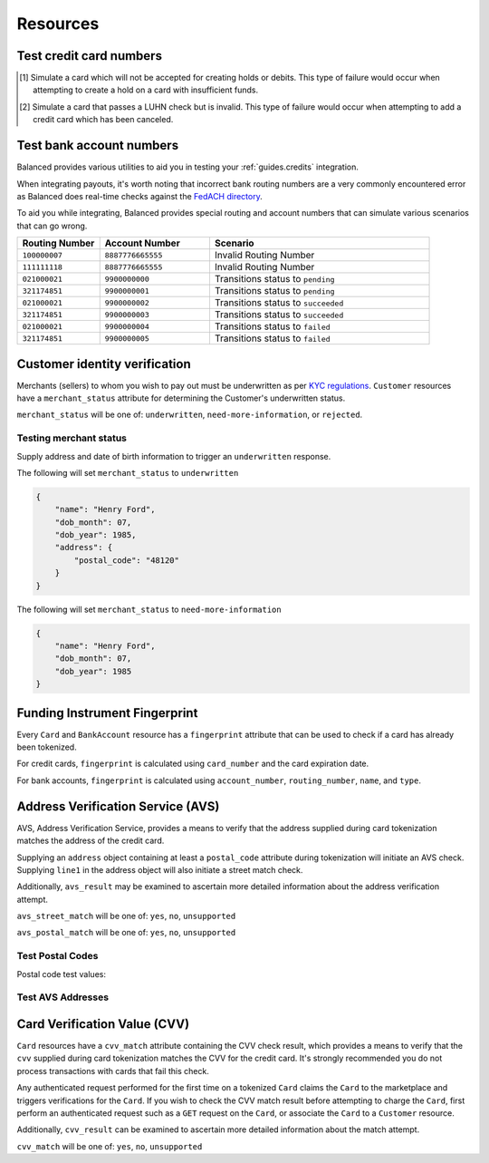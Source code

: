 .. _resources:

Resources
=========

.. _resources.test-credit-cards:

Test credit card numbers
------------------------

.. note::
  :header_class: alert alert-tab
  :body_class: alert alert-green

  These cards will be accepted in our system only for a **TEST** marketplace.
  **Do not use these card numbers in Production marketplaces.**

.. note::
  :header_class: alert alert-tab-yellow
  :body_class: alert alert-yellow

  Validation of cards does not occur until an authenticated operation is performed against it.
  Therefore, simulated results will not be reflected during tokenization.

.. cssclass:: table

  ============== =========================== ================ ==============================
   Card Brand          Number                       CVV         Result
  ============== =========================== ================ ==============================
  ``VISA``        ``4111111111111111``            ``123``       Success
  ``MasterCard``  ``5105105105105100``            ``123``       Success
  ``AMEX``        ``341111111111111``             ``1234``      Success
  ``VISA``        ``4342561111111118``            ``123``       Creditable Card
  ``VISA``        ``4444444444444448`` [#]_       ``123``       Processor Failure
  ``VISA``        ``4222222222222220`` [#]_       ``123``       Invalid Card
  ``MasterCard``  ``5112000200000002``            ``200``       CVV Match Fail
  ``VISA``        ``4457000300000007``            ``901``       CVV Unsupported
  ``Discover``    ``6500000000000002``            ``123``       Disputed Charge
  ============== =========================== ================ ==============================

.. [#] Simulate a card which will not be accepted for creating holds or debits.
       This type of failure would occur when attempting to create a hold
       on a card with insufficient funds.
.. [#] Simulate a card that passes a LUHN check but is invalid. This type of failure
       would occur when attempting to add a credit card which has been canceled.


.. _resources.test-bank-accounts:

Test bank account numbers
-------------------------

Balanced provides various utilities to aid you in testing your :ref:`guides.credits`
integration.

When integrating payouts, it's worth noting that incorrect bank routing numbers
are a very commonly encountered error as Balanced does real-time checks against
the `FedACH directory`_.

To aid you while integrating, Balanced provides special routing and
account numbers that can simulate various scenarios that can go wrong.

.. list-table::
   :widths: 15 20 40
   :header-rows: 1
   :class: table

   * - Routing Number
     - Account Number
     - Scenario
   * - ``100000007``
     - ``8887776665555``
     - Invalid Routing Number
   * - ``111111118``
     - ``8887776665555``
     - Invalid Routing Number
   * - ``021000021``
     - ``9900000000``
     - Transitions status to ``pending``
   * - ``321174851``
     - ``9900000001``
     - Transitions status to ``pending``
   * - ``021000021``
     - ``9900000002``
     - Transitions status to ``succeeded``
   * - ``321174851``
     - ``9900000003``
     - Transitions status to ``succeeded``
   * - ``021000021``
     - ``9900000004``
     - Transitions status to ``failed``
   * - ``321174851``
     - ``9900000005``
     - Transitions status to ``failed``


.. _resources.test-identity-verification:

Customer identity verification
---------------------------------------

Merchants (sellers) to whom you wish to pay out must be underwritten as per `KYC regulations`_.
``Customer`` resources have a ``merchant_status`` attribute for determining
the Customer's underwritten status.

``merchant_status`` will be one of: ``underwritten``, ``need-more-information``,
or ``rejected``.

.. cssclass:: dl-horizontal dl-params dl-param-values dd-noindent dd-marginbottom

  ``underwritten``
    An identity match was found.
  ``need-more-information``
    Based on the information supplied, an identity match was not found. Try supplying more information.
  ``rejected``
    The identity is restricted from transacting.


Testing merchant status
~~~~~~~~~~~~~~~~~~~~~~~~~~

Supply address and date of birth information to trigger an ``underwritten`` response.

The following will set ``merchant_status`` to ``underwritten``

.. code-block:: javascript

  {
      "name": "Henry Ford",
      "dob_month": 07,
      "dob_year": 1985,
      "address": {
          "postal_code": "48120"
      }
  }


The following will set ``merchant_status`` to ``need-more-information``

.. code-block:: javascript

  {
      "name": "Henry Ford",
      "dob_month": 07,
      "dob_year": 1985
  }



Funding Instrument Fingerprint
--------------------------------

Every ``Card`` and ``BankAccount`` resource has a ``fingerprint`` attribute
that can be used to check if a card has already been tokenized.

For credit cards, ``fingerprint`` is calculated using ``card_number`` and the
card expiration date.

For bank accounts, ``fingerprint`` is calculated using ``account_number``,
``routing_number``, ``name``, and ``type``.


.. _resources.address-verification-service:

Address Verification Service (AVS)
-----------------------------------

AVS, Address Verification Service, provides a means to verify that the address
supplied during card tokenization matches the address of the credit card.

Supplying an ``address`` object containing at least a ``postal_code`` attribute
during tokenization will initiate an AVS check. Supplying ``line1`` in the address
object will also initiate a street match check.

Additionally, ``avs_result`` may be examined to ascertain more detailed
information about the address verification attempt. 

.. note::
  :header_class: alert alert-tab-yellow
  :body_class: alert alert-yellow

  - ``postal_code`` is required when supplying an address object.
  - AVS is not reliable outside the U.S.


``avs_street_match`` will be one of: ``yes``, ``no``, ``unsupported``

.. cssclass:: dl-horizontal dl-params dl-param-values dd-noindent dd-marginbottom

  ``yes``
    The supplied street address matched the credit card's street address.
  ``no``
    The supplied street address did not match the credit card's street address.
  ``unsupported``
    No street address was supplied or a street address match was not supported.


``avs_postal_match`` will be one of: ``yes``, ``no``, ``unsupported``

.. cssclass:: dl-horizontal dl-params dl-param-values dd-noindent dd-marginbottom

  ``yes``
    The supplied postal code matched the credit card's postal code.
  ``no``
    The supplied postal code did not match the credit card's postal code.
  ``unsupported``
    No postal code was supplied or a postal code match was not supported.


Test Postal Codes
~~~~~~~~~~~~~~~~~~~~

Postal code test values:

.. cssclass:: table

  ============== ====================================
   Postal Code    Result                    
  ============== ====================================
  ``94301``        AVS Postal code matches      
  ``90210``        AVS Postal code does not match
  ``90211``        AVS Postal code is unsupported
  ============== ====================================


Test AVS Addresses
~~~~~~~~~~~~~~~~~~~~~

.. cssclass:: table

  =================== ================== ===========================
  Address line1        Postal Code        Result             
  =================== ================== ===========================
  ``965 Mission St``   ``94103``          AVS street matches
  ``21 Jump St``       ``90210``          AVS street does not match
  =================== ================== ===========================



.. _resources.card-verification-value:

Card Verification Value (CVV)
-------------------------------

``Card`` resources have a ``cvv_match`` attribute containing the CVV check result,
which provides a means to verify that the ``cvv`` supplied during card tokenization
matches the CVV for the credit card. It's strongly recommended you do
not process transactions with cards that fail this check.

Any authenticated request performed for the first time on a tokenized ``Card`` claims
the ``Card`` to the marketplace and triggers verifications for the ``Card``. If you wish to check
the CVV match result before attempting to charge the ``Card``, first perform an authenticated request
such as a ``GET`` request on the ``Card``, or associate the ``Card`` to a ``Customer`` resource.

Additionally, ``cvv_result`` can be examined to ascertain more detailed information about the match attempt.

``cvv_match`` will be one of: ``yes``, ``no``, ``unsupported``

.. cssclass:: dl-horizontal dl-params dl-param-values dd-noindent dd-marginbottom

  ``yes``
    The supplied CVV matched the credit card's CVV.
  ``no``
    The supplied CVV did not match the credit card's CVV.
  ``unsuported``
    No CVV was supplied or a CVV match was not supported.



.. _FedACH directory: https://www.fededirectory.frb.org
.. _KYC regulations: https://en.wikipedia.org/wiki/Know_your_customer